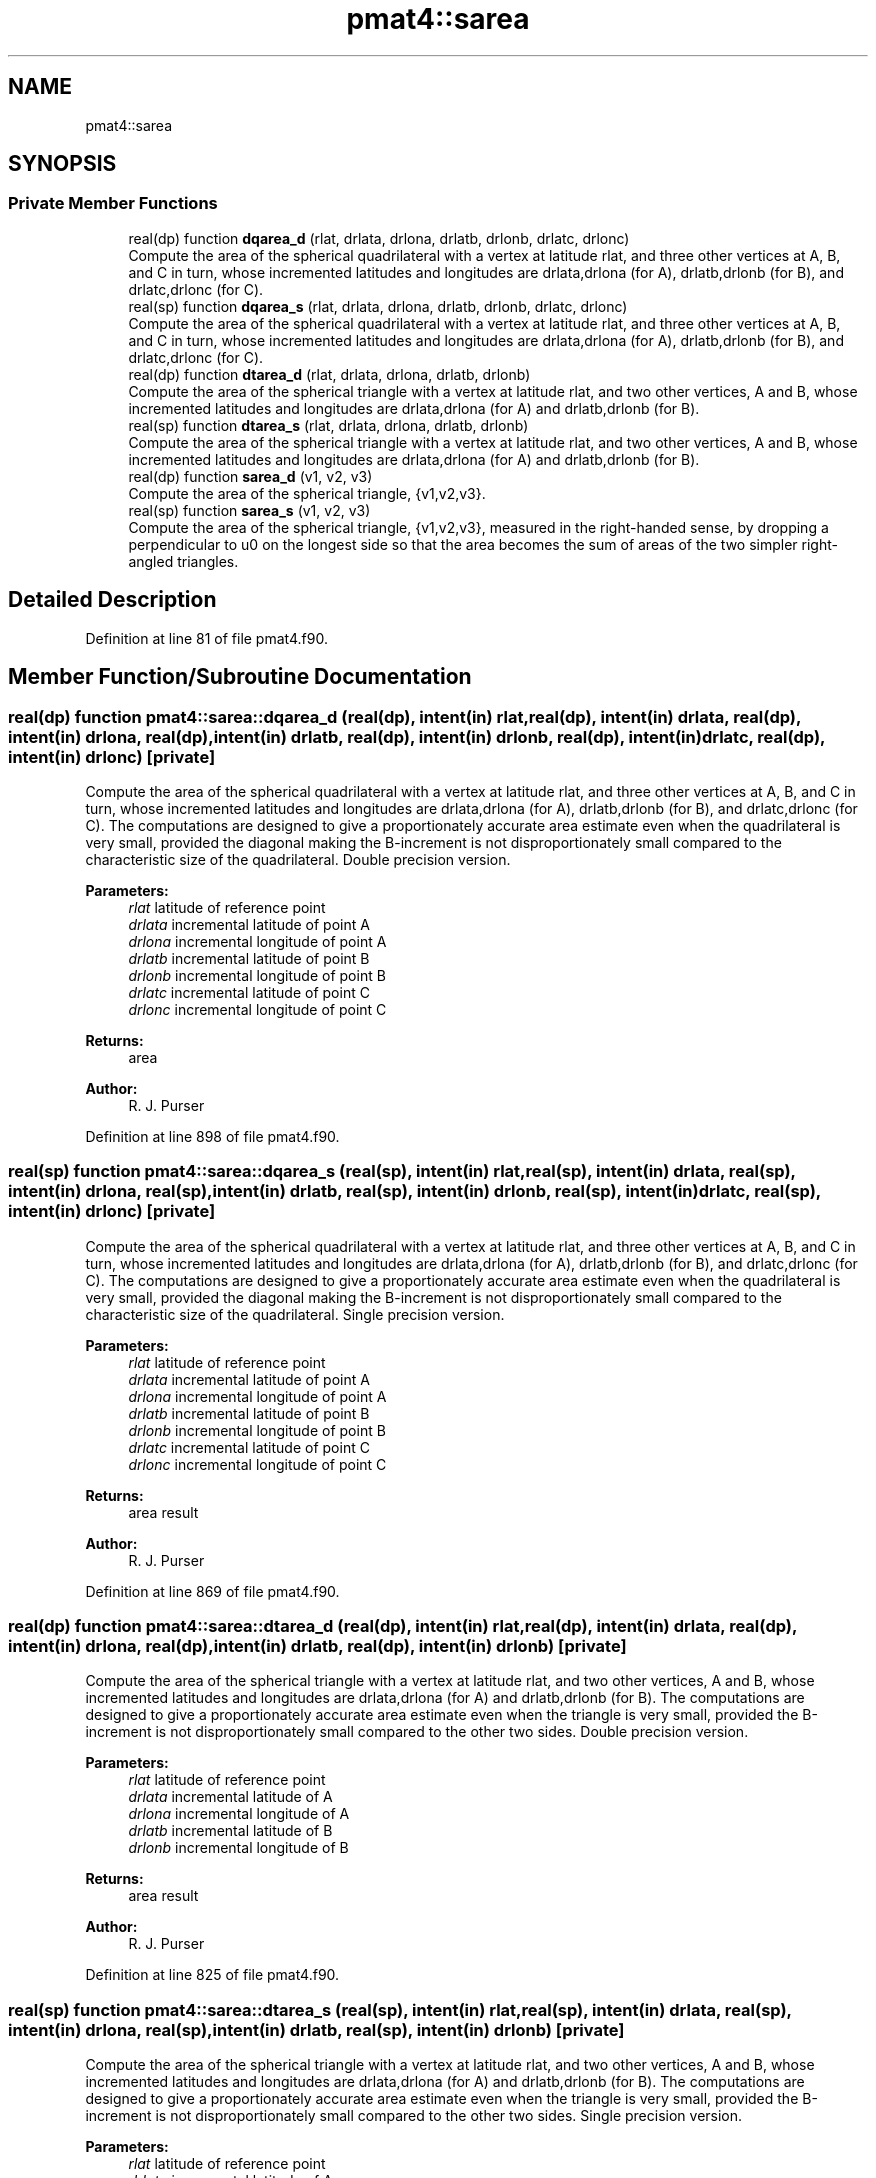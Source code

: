 .TH "pmat4::sarea" 3 "Mon May 6 2024" "Version 1.13.0" "grid_tools" \" -*- nroff -*-
.ad l
.nh
.SH NAME
pmat4::sarea
.SH SYNOPSIS
.br
.PP
.SS "Private Member Functions"

.in +1c
.ti -1c
.RI "real(dp) function \fBdqarea_d\fP (rlat, drlata, drlona, drlatb, drlonb, drlatc, drlonc)"
.br
.RI "Compute the area of the spherical quadrilateral with a vertex at latitude rlat, and three other vertices at A, B, and C in turn, whose incremented latitudes and longitudes are drlata,drlona (for A), drlatb,drlonb (for B), and drlatc,drlonc (for C)\&. "
.ti -1c
.RI "real(sp) function \fBdqarea_s\fP (rlat, drlata, drlona, drlatb, drlonb, drlatc, drlonc)"
.br
.RI "Compute the area of the spherical quadrilateral with a vertex at latitude rlat, and three other vertices at A, B, and C in turn, whose incremented latitudes and longitudes are drlata,drlona (for A), drlatb,drlonb (for B), and drlatc,drlonc (for C)\&. "
.ti -1c
.RI "real(dp) function \fBdtarea_d\fP (rlat, drlata, drlona, drlatb, drlonb)"
.br
.RI "Compute the area of the spherical triangle with a vertex at latitude rlat, and two other vertices, A and B, whose incremented latitudes and longitudes are drlata,drlona (for A) and drlatb,drlonb (for B)\&. "
.ti -1c
.RI "real(sp) function \fBdtarea_s\fP (rlat, drlata, drlona, drlatb, drlonb)"
.br
.RI "Compute the area of the spherical triangle with a vertex at latitude rlat, and two other vertices, A and B, whose incremented latitudes and longitudes are drlata,drlona (for A) and drlatb,drlonb (for B)\&. "
.ti -1c
.RI "real(dp) function \fBsarea_d\fP (v1, v2, v3)"
.br
.RI "Compute the area of the spherical triangle, {v1,v2,v3}\&. "
.ti -1c
.RI "real(sp) function \fBsarea_s\fP (v1, v2, v3)"
.br
.RI "Compute the area of the spherical triangle, {v1,v2,v3}, measured in the right-handed sense, by dropping a perpendicular to u0 on the longest side so that the area becomes the sum of areas of the two simpler right-angled triangles\&. "
.in -1c
.SH "Detailed Description"
.PP 
Definition at line 81 of file pmat4\&.f90\&.
.SH "Member Function/Subroutine Documentation"
.PP 
.SS "real(dp) function pmat4::sarea::dqarea_d (real(dp), intent(in) rlat, real(dp), intent(in) drlata, real(dp), intent(in) drlona, real(dp), intent(in) drlatb, real(dp), intent(in) drlonb, real(dp), intent(in) drlatc, real(dp), intent(in) drlonc)\fC [private]\fP"

.PP
Compute the area of the spherical quadrilateral with a vertex at latitude rlat, and three other vertices at A, B, and C in turn, whose incremented latitudes and longitudes are drlata,drlona (for A), drlatb,drlonb (for B), and drlatc,drlonc (for C)\&. The computations are designed to give a proportionately accurate area estimate even when the quadrilateral is very small, provided the diagonal making the B-increment is not disproportionately small compared to the characteristic size of the quadrilateral\&. Double precision version\&.
.PP
\fBParameters:\fP
.RS 4
\fIrlat\fP latitude of reference point 
.br
\fIdrlata\fP incremental latitude of point A 
.br
\fIdrlona\fP incremental longitude of point A 
.br
\fIdrlatb\fP incremental latitude of point B 
.br
\fIdrlonb\fP incremental longitude of point B 
.br
\fIdrlatc\fP incremental latitude of point C 
.br
\fIdrlonc\fP incremental longitude of point C 
.RE
.PP
\fBReturns:\fP
.RS 4
area 
.RE
.PP
\fBAuthor:\fP
.RS 4
R\&. J\&. Purser 
.RE
.PP

.PP
Definition at line 898 of file pmat4\&.f90\&.
.SS "real(sp) function pmat4::sarea::dqarea_s (real(sp), intent(in) rlat, real(sp), intent(in) drlata, real(sp), intent(in) drlona, real(sp), intent(in) drlatb, real(sp), intent(in) drlonb, real(sp), intent(in) drlatc, real(sp), intent(in) drlonc)\fC [private]\fP"

.PP
Compute the area of the spherical quadrilateral with a vertex at latitude rlat, and three other vertices at A, B, and C in turn, whose incremented latitudes and longitudes are drlata,drlona (for A), drlatb,drlonb (for B), and drlatc,drlonc (for C)\&. The computations are designed to give a proportionately accurate area estimate even when the quadrilateral is very small, provided the diagonal making the B-increment is not disproportionately small compared to the characteristic size of the quadrilateral\&. Single precision version\&.
.PP
\fBParameters:\fP
.RS 4
\fIrlat\fP latitude of reference point 
.br
\fIdrlata\fP incremental latitude of point A 
.br
\fIdrlona\fP incremental longitude of point A 
.br
\fIdrlatb\fP incremental latitude of point B 
.br
\fIdrlonb\fP incremental longitude of point B 
.br
\fIdrlatc\fP incremental latitude of point C 
.br
\fIdrlonc\fP incremental longitude of point C 
.RE
.PP
\fBReturns:\fP
.RS 4
area result 
.RE
.PP
\fBAuthor:\fP
.RS 4
R\&. J\&. Purser 
.RE
.PP

.PP
Definition at line 869 of file pmat4\&.f90\&.
.SS "real(dp) function pmat4::sarea::dtarea_d (real(dp), intent(in) rlat, real(dp), intent(in) drlata, real(dp), intent(in) drlona, real(dp), intent(in) drlatb, real(dp), intent(in) drlonb)\fC [private]\fP"

.PP
Compute the area of the spherical triangle with a vertex at latitude rlat, and two other vertices, A and B, whose incremented latitudes and longitudes are drlata,drlona (for A) and drlatb,drlonb (for B)\&. The computations are designed to give a proportionately accurate area estimate even when the triangle is very small, provided the B-increment is not disproportionately small compared to the other two sides\&. Double precision version\&.
.PP
\fBParameters:\fP
.RS 4
\fIrlat\fP latitude of reference point 
.br
\fIdrlata\fP incremental latitude of A 
.br
\fIdrlona\fP incremental longitude of A 
.br
\fIdrlatb\fP incremental latitude of B 
.br
\fIdrlonb\fP incremental longitude of B 
.RE
.PP
\fBReturns:\fP
.RS 4
area result 
.RE
.PP
\fBAuthor:\fP
.RS 4
R\&. J\&. Purser 
.RE
.PP

.PP
Definition at line 825 of file pmat4\&.f90\&.
.SS "real(sp) function pmat4::sarea::dtarea_s (real(sp), intent(in) rlat, real(sp), intent(in) drlata, real(sp), intent(in) drlona, real(sp), intent(in) drlatb, real(sp), intent(in) drlonb)\fC [private]\fP"

.PP
Compute the area of the spherical triangle with a vertex at latitude rlat, and two other vertices, A and B, whose incremented latitudes and longitudes are drlata,drlona (for A) and drlatb,drlonb (for B)\&. The computations are designed to give a proportionately accurate area estimate even when the triangle is very small, provided the B-increment is not disproportionately small compared to the other two sides\&. Single precision version\&.
.PP
\fBParameters:\fP
.RS 4
\fIrlat\fP latitude of reference point 
.br
\fIdrlata\fP incremental latitude of A 
.br
\fIdrlona\fP incremental longitude of A 
.br
\fIdrlatb\fP incremental latitude of B 
.br
\fIdrlonb\fP incremental longitude of B 
.RE
.PP
\fBReturns:\fP
.RS 4
area result 
.RE
.PP
\fBAuthor:\fP
.RS 4
R\&. J\&. Purser 
.RE
.PP

.PP
Definition at line 786 of file pmat4\&.f90\&.
.SS "real(dp) function pmat4::sarea::sarea_d (real(dp), dimension(3), intent(in) v1, real(dp), dimension(3), intent(in) v2, real(dp), dimension(3), intent(in) v3)\fC [private]\fP"

.PP
Compute the area of the spherical triangle, {v1,v2,v3}\&. 
.PP
\fBParameters:\fP
.RS 4
\fIv1\fP unit-3-vector vertex of the spherical triangle 
.br
\fIv2\fP unit-3-vector vertex of the spherical triangle 
.br
\fIv3\fP unit-3-vector vertex of the spherical triangle 
.RE
.PP
\fBReturns:\fP
.RS 4
area result 
.RE
.PP
\fBAuthor:\fP
.RS 4
R\&. J\&. Purser 
.RE
.PP

.PP
Definition at line 723 of file pmat4\&.f90\&.
.SS "real(sp) function pmat4::sarea::sarea_s (real(sp), dimension(3), intent(in) v1, real(sp), dimension(3), intent(in) v2, real(sp), dimension(3), intent(in) v3)\fC [private]\fP"

.PP
Compute the area of the spherical triangle, {v1,v2,v3}, measured in the right-handed sense, by dropping a perpendicular to u0 on the longest side so that the area becomes the sum of areas of the two simpler right-angled triangles\&. 
.PP
\fBParameters:\fP
.RS 4
\fIv1\fP area of the spherical triangle 
.br
\fIv2\fP area of the spherical triangle 
.br
\fIv3\fP area of the spherical triangle 
.RE
.PP
\fBReturns:\fP
.RS 4
area result 
.RE
.PP
\fBAuthor:\fP
.RS 4
R\&. J\&. Purser 
.RE
.PP

.PP
Definition at line 668 of file pmat4\&.f90\&.

.SH "Author"
.PP 
Generated automatically by Doxygen for grid_tools from the source code\&.
